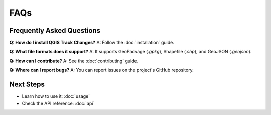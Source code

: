 FAQs
====

Frequently Asked Questions
--------------------------

**Q: How do I install QGIS Track Changes?**  
A: Follow the :doc:`installation` guide.

**Q: What file formats does it support?**  
A: It supports GeoPackage (`.gpkg`), Shapefile (`.shp`), and GeoJSON (`.geojson`).

**Q: How can I contribute?**  
A: See the :doc:`contributing` guide.

**Q: Where can I report bugs?**  
A: You can report issues on the project's GitHub repository.

Next Steps
----------
- Learn how to use it: :doc:`usage`
- Check the API reference: :doc:`api`
